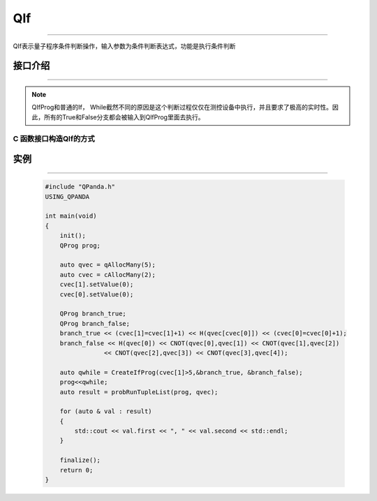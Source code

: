 QIf
==========
----

QIf表示量子程序条件判断操作，输入参数为条件判断表达式，功能是执行条件判断

.. _api_introduction:

接口介绍
>>>>>>>>>>>
----

.. cpp:class:: QIfProg

     QIfProg是一种和量子控制流相关的节点。QIf接受一个储存在测控设备中的变量，或者由这些变量构成的表达式，通过判断它的值为True/False，选择程序接下来的执行分支。

     .. cpp:function:: QIfProg(ClassicalCondition& classical_condition, QNode *true_node, QNode *false_node)

          **功能**
               构造函数
          **参数**
               - classical_condition 量子表达式
               - true_node 正确分支
               - false_node 错误分支

     .. cpp:function:: QIfProg(ClassicalCondition& classical_condition, QNode *true_node)

          **功能**
               构造函数
          **参数**
               - classical_condition 量子表达式
               - true_node 正确分支

     .. cpp:function:: NodeType getNodeType()

          **功能**
               获取节点类型
          **参数**
               无
          **返回值**
               节点类型

     .. cpp:function::  QNode* getTrueBranch()

          **功能**
               获取正确分支节点
          **参数**
               无
          **返回值**
               正确分支节点

     .. cpp:function:: QNode* getFalseBranch()

          **功能**
               获取错误分支节点
          **参数**
               无
          **返回值**
               错误分支节点

     .. cpp:function:: ClassicalCondition getCExpr()

          **功能**
               获取逻辑判断表达式
          **参数**
               无
          **返回值**
               量子表达式

.. note:: QIfProg和普通的If， While截然不同的原因是这个判断过程仅仅在测控设备中执行，并且要求了极高的实时性。因此，所有的True和False分支都会被输入到QlfProg里面去执行。
  
C 函数接口构造QIf的方式
```````````````````````````````````

.. cpp:function:: QIfProg CreateIfProg(ClassicalCondition classical_condition,QNode *true_node,QNode *false_node)

     **功能**
          创建QIf量子程序
     **参数**
          - classical_condition 条件判断表达式
          - true_node 正确分支
          - false_node 错误分支
     **返回值**
          QIfProg

.. cpp:function:: QIfProg CreateIfProg(ClassicalCondition classical_condition,QNode *true_node)

     **功能**
          创建QIf量子程序
     **参数**
          - classical_condition 条件判断表达式
          - true_node 正确分支
     **返回值**
          QIfProg

实例
>>>>>>>>>
----

    .. code-block:: c

        #include "QPanda.h"
        USING_QPANDA

        int main(void)
        {
            init();
            QProg prog;

            auto qvec = qAllocMany(5);
            auto cvec = cAllocMany(2);
            cvec[1].setValue(0);
            cvec[0].setValue(0);

            QProg branch_true;
            QProg branch_false;
            branch_true << (cvec[1]=cvec[1]+1) << H(qvec[cvec[0]]) << (cvec[0]=cvec[0]+1);
            branch_false << H(qvec[0]) << CNOT(qvec[0],qvec[1]) << CNOT(qvec[1],qvec[2])
                        << CNOT(qvec[2],qvec[3]) << CNOT(qvec[3],qvec[4]);

            auto qwhile = CreateIfProg(cvec[1]>5,&branch_true, &branch_false);
            prog<<qwhile;
            auto result = probRunTupleList(prog, qvec);

            for (auto & val : result)
            {
                std::cout << val.first << ", " << val.second << std::endl;
            }

            finalize();
            return 0;
        }

